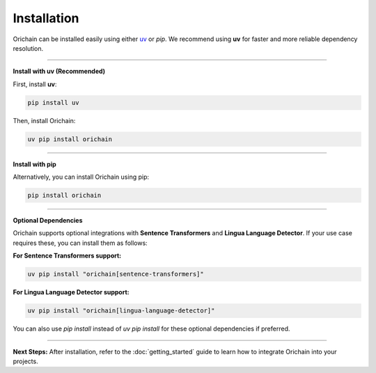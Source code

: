 Installation
============

Orichain can be installed easily using either `uv <https://github.com/astral-sh/uv>`_ or `pip`. We recommend using **uv** for faster and more reliable dependency resolution.

----

**Install with uv (Recommended)**

First, install **uv**:

.. code-block:: bash

    pip install uv

Then, install Orichain:

.. code-block:: bash

    uv pip install orichain

----

**Install with pip**

Alternatively, you can install Orichain using pip:

.. code-block:: bash

    pip install orichain

----

**Optional Dependencies**

Orichain supports optional integrations with **Sentence Transformers** and **Lingua Language Detector**. If your use case requires these, you can install them as follows:

**For Sentence Transformers support:**

.. code-block:: bash

    uv pip install "orichain[sentence-transformers]"

**For Lingua Language Detector support:**

.. code-block:: bash

    uv pip install "orichain[lingua-language-detector]"

You can also use `pip install` instead of `uv pip install` for these optional dependencies if preferred.

----

**Next Steps:**
After installation, refer to the :doc:`getting_started` guide to learn how to integrate Orichain into your projects.
